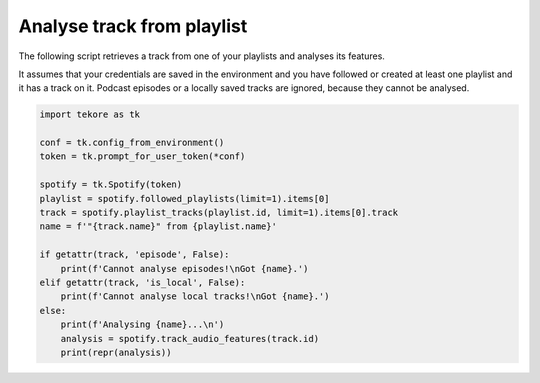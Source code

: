 Analyse track from playlist
===========================
The following script retrieves a track from one of your playlists
and analyses its features.

It assumes that your credentials are saved in the environment and
you have followed or created at least one playlist and it has a track on it.
Podcast episodes or a locally saved tracks are ignored,
because they cannot be analysed.

.. code:: python

    import tekore as tk

    conf = tk.config_from_environment()
    token = tk.prompt_for_user_token(*conf)

    spotify = tk.Spotify(token)
    playlist = spotify.followed_playlists(limit=1).items[0]
    track = spotify.playlist_tracks(playlist.id, limit=1).items[0].track
    name = f'"{track.name}" from {playlist.name}'

    if getattr(track, 'episode', False):
        print(f'Cannot analyse episodes!\nGot {name}.')
    elif getattr(track, 'is_local', False):
        print(f'Cannot analyse local tracks!\nGot {name}.')
    else:
        print(f'Analysing {name}...\n')
        analysis = spotify.track_audio_features(track.id)
        print(repr(analysis))
